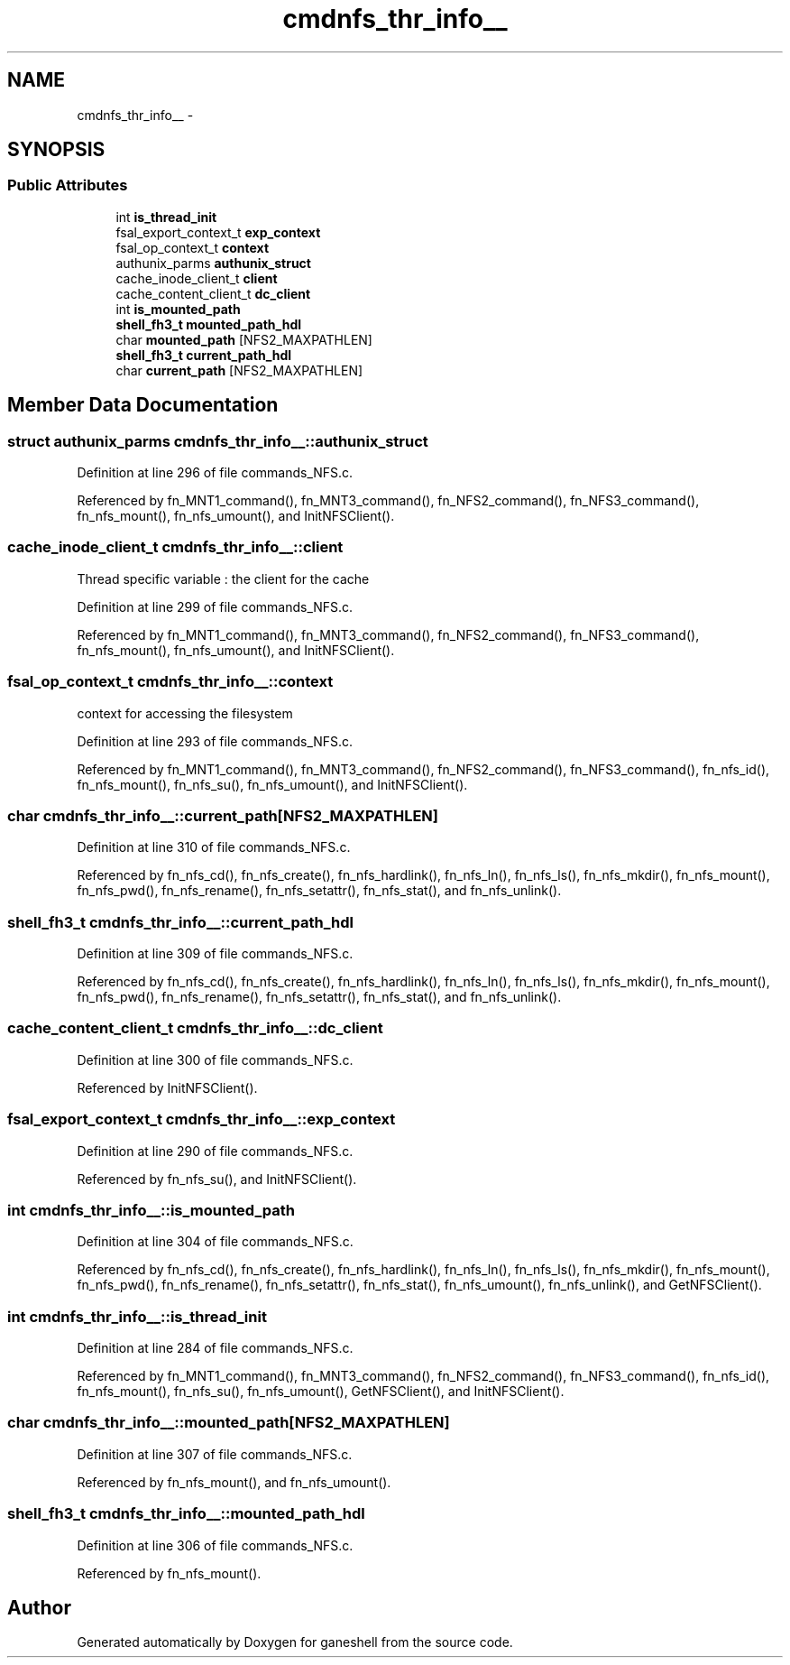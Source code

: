 .TH "cmdnfs_thr_info__" 3 "9 Apr 2008" "Version 0.1" "ganeshell" \" -*- nroff -*-
.ad l
.nh
.SH NAME
cmdnfs_thr_info__ \- 
.SH SYNOPSIS
.br
.PP
.SS "Public Attributes"

.in +1c
.ti -1c
.RI "int \fBis_thread_init\fP"
.br
.ti -1c
.RI "fsal_export_context_t \fBexp_context\fP"
.br
.ti -1c
.RI "fsal_op_context_t \fBcontext\fP"
.br
.ti -1c
.RI "authunix_parms \fBauthunix_struct\fP"
.br
.ti -1c
.RI "cache_inode_client_t \fBclient\fP"
.br
.ti -1c
.RI "cache_content_client_t \fBdc_client\fP"
.br
.ti -1c
.RI "int \fBis_mounted_path\fP"
.br
.ti -1c
.RI "\fBshell_fh3_t\fP \fBmounted_path_hdl\fP"
.br
.ti -1c
.RI "char \fBmounted_path\fP [NFS2_MAXPATHLEN]"
.br
.ti -1c
.RI "\fBshell_fh3_t\fP \fBcurrent_path_hdl\fP"
.br
.ti -1c
.RI "char \fBcurrent_path\fP [NFS2_MAXPATHLEN]"
.br
.in -1c
.SH "Member Data Documentation"
.PP 
.SS "struct authunix_parms \fBcmdnfs_thr_info__::authunix_struct\fP"
.PP
Definition at line 296 of file commands_NFS.c.
.PP
Referenced by fn_MNT1_command(), fn_MNT3_command(), fn_NFS2_command(), fn_NFS3_command(), fn_nfs_mount(), fn_nfs_umount(), and InitNFSClient().
.SS "cache_inode_client_t \fBcmdnfs_thr_info__::client\fP"
.PP
Thread specific variable : the client for the cache 
.PP
Definition at line 299 of file commands_NFS.c.
.PP
Referenced by fn_MNT1_command(), fn_MNT3_command(), fn_NFS2_command(), fn_NFS3_command(), fn_nfs_mount(), fn_nfs_umount(), and InitNFSClient().
.SS "fsal_op_context_t \fBcmdnfs_thr_info__::context\fP"
.PP
context for accessing the filesystem 
.PP
Definition at line 293 of file commands_NFS.c.
.PP
Referenced by fn_MNT1_command(), fn_MNT3_command(), fn_NFS2_command(), fn_NFS3_command(), fn_nfs_id(), fn_nfs_mount(), fn_nfs_su(), fn_nfs_umount(), and InitNFSClient().
.SS "char \fBcmdnfs_thr_info__::current_path\fP[NFS2_MAXPATHLEN]"
.PP
Definition at line 310 of file commands_NFS.c.
.PP
Referenced by fn_nfs_cd(), fn_nfs_create(), fn_nfs_hardlink(), fn_nfs_ln(), fn_nfs_ls(), fn_nfs_mkdir(), fn_nfs_mount(), fn_nfs_pwd(), fn_nfs_rename(), fn_nfs_setattr(), fn_nfs_stat(), and fn_nfs_unlink().
.SS "\fBshell_fh3_t\fP \fBcmdnfs_thr_info__::current_path_hdl\fP"
.PP
Definition at line 309 of file commands_NFS.c.
.PP
Referenced by fn_nfs_cd(), fn_nfs_create(), fn_nfs_hardlink(), fn_nfs_ln(), fn_nfs_ls(), fn_nfs_mkdir(), fn_nfs_mount(), fn_nfs_pwd(), fn_nfs_rename(), fn_nfs_setattr(), fn_nfs_stat(), and fn_nfs_unlink().
.SS "cache_content_client_t \fBcmdnfs_thr_info__::dc_client\fP"
.PP
Definition at line 300 of file commands_NFS.c.
.PP
Referenced by InitNFSClient().
.SS "fsal_export_context_t \fBcmdnfs_thr_info__::exp_context\fP"
.PP
Definition at line 290 of file commands_NFS.c.
.PP
Referenced by fn_nfs_su(), and InitNFSClient().
.SS "int \fBcmdnfs_thr_info__::is_mounted_path\fP"
.PP
Definition at line 304 of file commands_NFS.c.
.PP
Referenced by fn_nfs_cd(), fn_nfs_create(), fn_nfs_hardlink(), fn_nfs_ln(), fn_nfs_ls(), fn_nfs_mkdir(), fn_nfs_mount(), fn_nfs_pwd(), fn_nfs_rename(), fn_nfs_setattr(), fn_nfs_stat(), fn_nfs_umount(), fn_nfs_unlink(), and GetNFSClient().
.SS "int \fBcmdnfs_thr_info__::is_thread_init\fP"
.PP
Definition at line 284 of file commands_NFS.c.
.PP
Referenced by fn_MNT1_command(), fn_MNT3_command(), fn_NFS2_command(), fn_NFS3_command(), fn_nfs_id(), fn_nfs_mount(), fn_nfs_su(), fn_nfs_umount(), GetNFSClient(), and InitNFSClient().
.SS "char \fBcmdnfs_thr_info__::mounted_path\fP[NFS2_MAXPATHLEN]"
.PP
Definition at line 307 of file commands_NFS.c.
.PP
Referenced by fn_nfs_mount(), and fn_nfs_umount().
.SS "\fBshell_fh3_t\fP \fBcmdnfs_thr_info__::mounted_path_hdl\fP"
.PP
Definition at line 306 of file commands_NFS.c.
.PP
Referenced by fn_nfs_mount().

.SH "Author"
.PP 
Generated automatically by Doxygen for ganeshell from the source code.
